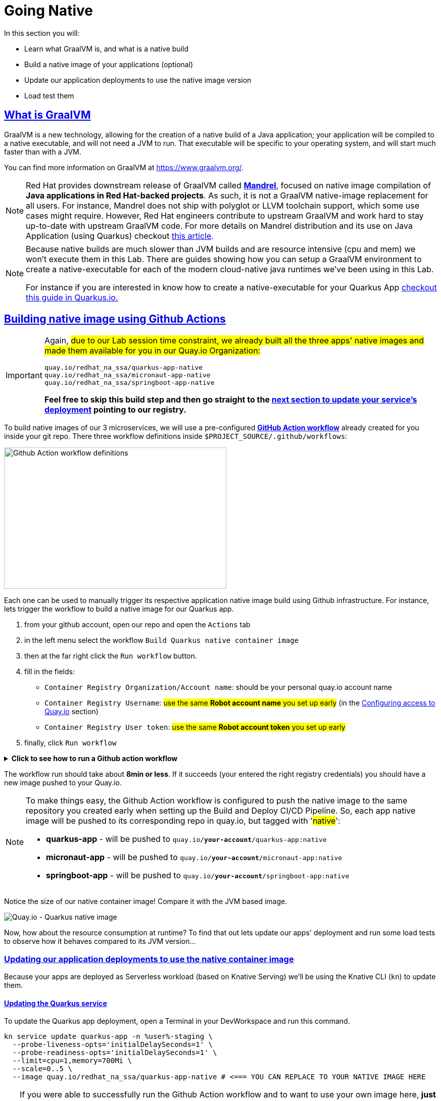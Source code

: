 :guid: %guid%
:user: %user%

:openshift_user_password: %password%
:openshift_console_url: %openshift_console_url%
:user_devworkspace_url: https://devspaces.%openshift_cluster_ingress_domain%
:hyperfoil_web_cli_url: https://%user%-hyperfoil.%openshift_cluster_ingress_domain%
:hyperfoil_web_cli_url_auth_creds: https://%user%:%password%@%user%-hyperfoil.%openshift_cluster_ingress_domain%
:hyperfoil_benchmark_definition_url: https://raw.githubusercontent.com/redhat-na-ssa/workshop_performance-monitoring-apps-template/main/scripts/hyperfoil/summit-load-apps.hf.yaml
:grafana_url: https://grafana-route-grafana.%openshift_cluster_ingress_domain%
:pgadmin_url: https://pgadmin-%user%-staging.%openshift_cluster_ingress_domain%

:sectlinks:
:sectanchors:
:markup-in-source: verbatim,attributes,quotes

= Going Native

In this section you will:

* Learn what GraalVM is, and what is a native build
* Build a native image of your applications (optional)
* Update our application deployments to use the native image version
* Load test them

== What is GraalVM

GraalVM is a new technology, allowing for the creation of a native build of a Java application;
your application will be compiled to a native executable, and will not need a JVM to run.
That executable will be specific to your operating system, and will start much faster than with a JVM.

You can find more information on GraalVM at https://www.graalvm.org/[https://www.graalvm.org/]. 

[NOTE]
====
Red Hat provides downstream release of GraalVM called link:https://github.com/graalvm/mandrel[*Mandrel*], focused on native image compilation of *Java applications in Red Hat-backed projects*. As such, it is not a GraalVM native-image replacement for all users. For instance, Mandrel does not ship with polyglot or LLVM toolchain support, which some use cases might require. However, Red Hat engineers contribute to upstream GraalVM and work hard to stay up-to-date with upstream GraalVM code. 
For more details on Mandrel distribution and its use on Java Application (using Quarkus) checkout link:https://developers.redhat.com/blog/2021/04/14/mandrel-a-specialized-distribution-of-graalvm-for-quarkus[this article].
====

[NOTE]
====
Because native builds are much slower than JVM builds and are resource intensive (cpu and mem) we won't execute them in this Lab. 
There are guides showing how you can setup a GraalVM environment to create a native-executable for each of the modern cloud-native java runtimes we've been using in this Lab. 

For instance if you are interested in know how to create a native-executable for your Quarkus App link:https://quarkus.io/guides/building-native-image[checkout this guide in  Quarkus.io.]
====

== Building native image using Github Actions

[IMPORTANT]
====
Again, #due to our Lab session time constraint, we already built all the three apps' native images and made them available for you in our Quay.io Organization:#

[code]
----
quay.io/redhat_na_ssa/quarkus-app-native
quay.io/redhat_na_ssa/micronaut-app-native
quay.io/redhat_na_ssa/springboot-app-native
----

*Feel free to skip this build step and then go straight to the link:#updating-native-images[next section to update your service's deployment] pointing to our registry.*
====

To build native images of our 3 microservices, we will use a pre-configured link:https://docs.github.com/en/actions[*GitHub Action workflow*] already created for you inside your git repo.
There three workflow definitions inside `$PROJECT_SOURCE/.github/workflows`:

image::../imgs/module-5/github_actions_workflow_files.png[Github Action workflow definitions,440,280,align="center"]

Each one can be used to manually trigger its respective application native image build using Github infrastructure. 
For instance, lets trigger the workflow to build a native image for our Quarkus app.

1. from your github account, open our repo and open the `Actions` tab
2. in the left menu select the workflow `Build Quarkus native container image`
3. then at the far right click the `Run workflow` button.
4. fill in the fields:
 ** `Container Registry Organization/Account name`: should be your personal quay.io account name
 ** `Container Registry Username`: #use the same *Robot account name* you set up early# (in the xref:../4-deploying-applications.adoc#configuring-access-to-quay[Configuring access to Quay.io] section)
 ** `Container Registry User token`: #use the same *Robot account token* you set up early#
5. finally, click `Run workflow`

.*Click to see how to run a Github action workflow*
[%collapsible]
====
image::../imgs/module-5/github_action_native_build_trigger.gif[Github Action to build native images for our applications]
====

The workflow run should take about *8min or less*. If it succeeds (your entered the right registry credentials) you should have a new image pushed to your Quay.io.

[NOTE]
====
To make things easy, the Github Action workflow is configured to push the native image to the same repository you created early when setting up the Build and Deploy CI/CD Pipeline. So, each app native image will be pushed to its corresponding repo in quay.io, but tagged with '#native#':

* *quarkus-app*    - will be pushed to `quay.io/*your-account*/quarkus-app:native`
* *micronaut-app*  - will be pushed to `quay.io/*your-account*/micronaut-app:native`
* *springboot-app* - will be pushed to `quay.io/*your-account*/springboot-app:native`

====

Notice the size of our native container image! Compare it with the JVM based image.

image::../imgs/module-5/quay_io_quarkus_native_image.png[Quay.io - Quarkus native image,align="center"]

Now, how about the resource consumption at runtime? To find that out lets update our apps' deployment and run some load tests to observe how it behaves compared to its JVM version...

[#updating-native-images]
=== Updating our application deployments to use the native container image
Because your apps are deployed as Serverless workload (based on Knative Serving) we'll be using the Knative CLI (`kn`) to update them.

==== Updating the Quarkus service
To update the Quarkus app deployment, open a Terminal in your DevWorkspace and run this command.

[source, shell, role=copy, subs=+quotes]
----
kn service update quarkus-app -n %user%-staging \
  --probe-liveness-opts='initialDelaySeconds=1' \
  --probe-readiness-opts='initialDelaySeconds=1' \
  --limit=cpu=1,memory=700Mi \
  --scale=0..5 \
  --image quay.io/redhat_na_ssa/quarkus-app-native # <=== YOU CAN REPLACE TO YOUR NATIVE IMAGE HERE

----

[TIP]
====
If you were able to successfully run the Github Action workflow and to want to use your own image here, *just remember to replace the `--image` param to point to your quay.io account*. For instance, to use you own quarkus native image use

[source, subs=+quotes]
-----
kn service update quarkus-app -n %user%-staging \
  --probe-liveness-opts='initialDelaySeconds=1' \
  --probe-readiness-opts='initialDelaySeconds=1' \
  --limit=cpu=1,memory=700Mi \
  --scale=0..5 \
  --image quay.io/*your-account*/quarkus-app:native #<=== here#
-----
====

.*Click to see how to execute the above `kn service update` from your DevWorkspace Terminal*
[%collapsible]
====
image::../imgs/module-5/kn_updte_quarkus_app.gif[VSCode Terminal - kn service update]
====

This command will update the app deployment pointing to the native image version of it. Notice we passed a couple of parameters to the `kn` to adjust some resource settings, like:

 * heath check probes
 * cpu and mem limits
 * increase the replica scaling range 

This is important as the native version of our app is supposed to require much less compute resource. As a consequence we get much more deployment density when using native builds.

Notice for instance, the startup time of the native version of our quarkus-app. As you can see the app started in a sub-second (`0.020s` in my case) time!!!

image::../imgs/module-5/quarkus_native_startup.png[VSCode Terminal - kn service update,align="center"]

Now, go ahead and update the other two apps and observe the same aspects of this update.

==== Updating the Micronaut service
To update the Micronaut app deployment open a Terminal in your DevWorkspace and run this command.

[source, shell, role=copy, subs=+quotes]
----
kn service update micronaut-app -n %user%-staging \
  --probe-liveness-opts='initialDelaySeconds=1' \
  --probe-readiness-opts='initialDelaySeconds=1' \
  --limit=cpu=1,memory=700Mi \
  --scale=0..5 \
  --image quay.io/redhat_na_ssa/micronaut-app-native # <=== YOU CAN REPLACE TO YOUR NATIVE IMAGE HERE

----

==== Updating the Springboot service
To update the Springboot app deployment open a Terminal in your DevWorkspace and run this command.

[source, shell, role=copy, subs=+quotes]
----
kn service update springboot-app -n %user%-staging \
  --probe-liveness-opts='initialDelaySeconds=1' \
  --probe-readiness-opts='initialDelaySeconds=1' \
  --limit=cpu=1,memory=700Mi \
  --scale=0..5 \
  --image quay.io/redhat_na_ssa/springboot-app-native # <=== YOU CAN REPLACE TO YOUR NATIVE IMAGE HERE

----

== Load Testing the Native Images

After all your native images are built and deployed, let's run our load tests again.

Open the link:{hyperfoil_web_cli_url_auth_creds}[Hyperfoil Web CLI] and start new Test runs as described in the load testing section.

You can run the same load tests we ran the first time we introduce Hyperfoil Web CLI to you in the  xref:loadtesting.adoc#running-hyperfoil[load testing section].

== Monitoring the Native Images

While the load test is running, let's take a look at the results using link:{grafana_url}[Grafana].

You should now see the results of the load tests for the native images, and you can compare them to the previous results of the JVM images.

image::../imgs/module-5/grafana_workload_dashboards.gif[Grafana workload dashboard]
